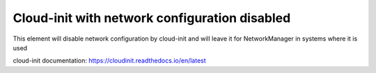 ===========================================================
Cloud-init with network configuration disabled
===========================================================

This element will disable network configuration by cloud-init and will leave it for NetworkManager in systems where it is used

cloud-init documentation:
https://cloudinit.readthedocs.io/en/latest

